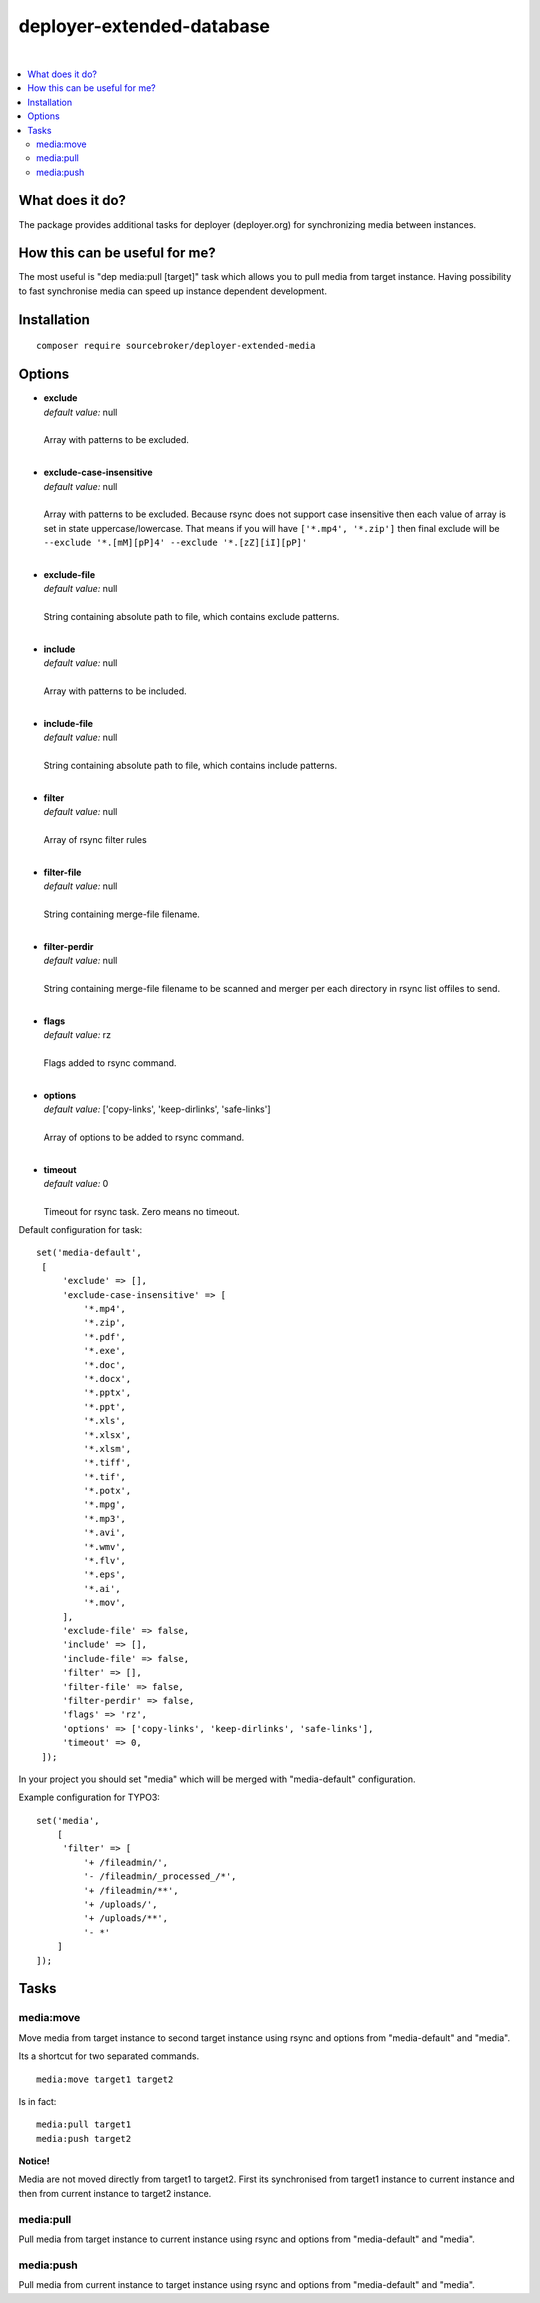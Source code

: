 deployer-extended-database
==========================

.. image:: https://styleci.io/repos/94532515/shield?branch=master
   :target: https://styleci.io/repos/94532515

.. image:: https://scrutinizer-ci.com/g/sourcebroker/deployer-extended-media/badges/quality-score.png?b=master
   :target: https://scrutinizer-ci.com/g/sourcebroker/deployer-extended-media/?branch=master

.. image:: http://img.shields.io/packagist/v/sourcebroker/deployer-extended-media.svg?style=flat
   :target: https://packagist.org/packages/sourcebroker/deployer-extended-media

.. image:: https://img.shields.io/badge/license-MIT-blue.svg?style=flat
   :target: https://packagist.org/packages/sourcebroker/deployer-extended-media

|

.. contents:: :local:

What does it do?
----------------

The package provides additional tasks for deployer (deployer.org) for synchronizing media between instances.

How this can be useful for me?
------------------------------

The most useful is "dep media:pull [target]" task which allows you to pull media from target instance.
Having possibility to fast synchronise media can speed up instance dependent development.

Installation
------------
::

   composer require sourcebroker/deployer-extended-media



Options
-------

- | **exclude**
  | *default value:* null
  |
  | Array with patterns to be excluded.

  |
- | **exclude-case-insensitive**
  | *default value:* null
  |
  | Array with patterns to be excluded. Because rsync does not support case insensitive then
    each value of array is set in state uppercase/lowercase. That means if you will have ``['*.mp4', '*.zip']``
    then final exclude will be ``--exclude '*.[mM][pP]4' --exclude '*.[zZ][iI][pP]'``

  |
- | **exclude-file**
  | *default value:* null
  |
  | String containing absolute path to file, which contains exclude patterns.

  |
- | **include**
  | *default value:* null
  |
  | Array with patterns to be included.

  |
- | **include-file**
  | *default value:* null
  |
  | String containing absolute path to file, which contains include patterns.

  |
- | **filter**
  | *default value:* null
  |
  | Array of rsync filter rules

  |
- | **filter-file**
  | *default value:* null
  |
  | String containing merge-file filename.

  |
- | **filter-perdir**
  | *default value:* null
  |
  | String containing merge-file filename to be scanned and merger per each directory in rsync
    list offiles to send.

  |
- | **flags**
  | *default value:* rz
  |
  | Flags added to rsync command.

  |
- | **options**
  | *default value:* ['copy-links', 'keep-dirlinks', 'safe-links']
  |
  | Array of options to be added to rsync command.

  |
- | **timeout**
  | *default value:* 0
  |
  | Timeout for rsync task. Zero means no timeout.


Default configuration for task:
::
   set('media-default',
    [
        'exclude' => [],
        'exclude-case-insensitive' => [
            '*.mp4',
            '*.zip',
            '*.pdf',
            '*.exe',
            '*.doc',
            '*.docx',
            '*.pptx',
            '*.ppt',
            '*.xls',
            '*.xlsx',
            '*.xlsm',
            '*.tiff',
            '*.tif',
            '*.potx',
            '*.mpg',
            '*.mp3',
            '*.avi',
            '*.wmv',
            '*.flv',
            '*.eps',
            '*.ai',
            '*.mov',
        ],
        'exclude-file' => false,
        'include' => [],
        'include-file' => false,
        'filter' => [],
        'filter-file' => false,
        'filter-perdir' => false,
        'flags' => 'rz',
        'options' => ['copy-links', 'keep-dirlinks', 'safe-links'],
        'timeout' => 0,
    ]);


In your project you should set "media" which will be merged with "media-default" configuration.

Example configuration for TYPO3:
::

   set('media',
       [
        'filter' => [
            '+ /fileadmin/',
            '- /fileadmin/_processed_/*',
            '+ /fileadmin/**',
            '+ /uploads/',
            '+ /uploads/**',
            '- *'
       ]
   ]);



Tasks
-----

media:move
++++++++++

Move media from target instance to second target instance using rsync and options from "media-default" and "media".

Its a shortcut for two separated commands.
::

   media:move target1 target2


Is in fact:
::

   media:pull target1
   media:push target2

**Notice!**

Media are not moved directly from target1 to target2. First its synchronised from target1 instance to current
instance and then from current instance to target2 instance.

media:pull
++++++++++

Pull media from target instance to current instance using rsync and options from "media-default" and "media".

media:push
++++++++++

Pull media from current instance to target instance using rsync and options from "media-default" and "media".

